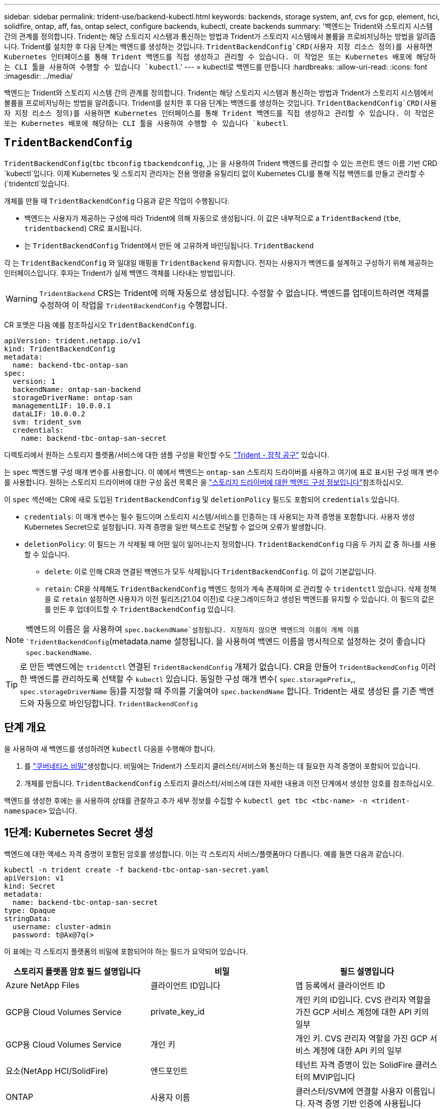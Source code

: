 ---
sidebar: sidebar 
permalink: trident-use/backend-kubectl.html 
keywords: backends, storage system, anf, cvs for gcp, element, hci, solidfire, ontap, aff, fas, ontap select, configure backends, kubectl, create backends 
summary: '백엔드는 Trident와 스토리지 시스템 간의 관계를 정의합니다. Trident는 해당 스토리지 시스템과 통신하는 방법과 Trident가 스토리지 시스템에서 볼륨을 프로비저닝하는 방법을 알려줍니다. Trident를 설치한 후 다음 단계는 백엔드를 생성하는 것입니다.  `TridentBackendConfig`CRD(사용자 지정 리소스 정의)를 사용하면 Kubernetes 인터페이스를 통해 Trident 백엔드를 직접 생성하고 관리할 수 있습니다. 이 작업은 또는 Kubernetes 배포에 해당하는 CLI 툴을 사용하여 수행할 수 있습니다 `kubectl`.' 
---
= kubectl로 백엔드를 만듭니다
:hardbreaks:
:allow-uri-read: 
:icons: font
:imagesdir: ../media/


[role="lead"]
백엔드는 Trident와 스토리지 시스템 간의 관계를 정의합니다. Trident는 해당 스토리지 시스템과 통신하는 방법과 Trident가 스토리지 시스템에서 볼륨을 프로비저닝하는 방법을 알려줍니다. Trident를 설치한 후 다음 단계는 백엔드를 생성하는 것입니다.  `TridentBackendConfig`CRD(사용자 지정 리소스 정의)를 사용하면 Kubernetes 인터페이스를 통해 Trident 백엔드를 직접 생성하고 관리할 수 있습니다. 이 작업은 또는 Kubernetes 배포에 해당하는 CLI 툴을 사용하여 수행할 수 있습니다 `kubectl`.



== `TridentBackendConfig`

`TridentBackendConfig`(`tbc` `tbconfig`  `tbackendconfig`, ,)는 을 사용하여 Trident 백엔드를 관리할 수 있는 프런트 엔드 이름 기반 CRD `kubectl`입니다. 이제 Kubernetes 및 스토리지 관리자는 전용 명령줄 유틸리티 없이 Kubernetes CLI를 통해 직접 백엔드를 만들고 관리할 수 (`tridentctl`있습니다.

개체를 만들 때 `TridentBackendConfig` 다음과 같은 작업이 수행됩니다.

* 백엔드는 사용자가 제공하는 구성에 따라 Trident에 의해 자동으로 생성됩니다. 이 값은 내부적으로 a `TridentBackend` (`tbe`, `tridentbackend`) CR로 표시됩니다.
* 는 `TridentBackendConfig` Trident에서 만든 에 고유하게 바인딩됩니다. `TridentBackend`


각 는 `TridentBackendConfig` 와 일대일 매핑을 `TridentBackend` 유지합니다. 전자는 사용자가 백엔드를 설계하고 구성하기 위해 제공하는 인터페이스입니다. 후자는 Trident가 실제 백엔드 객체를 나타내는 방법입니다.


WARNING: `TridentBackend` CRS는 Trident에 의해 자동으로 생성됩니다. 수정할 수 없습니다. 백엔드를 업데이트하려면 객체를 수정하여 이 작업을 `TridentBackendConfig` 수행합니다.

CR 포맷은 다음 예를 참조하십시오 `TridentBackendConfig`.

[listing]
----
apiVersion: trident.netapp.io/v1
kind: TridentBackendConfig
metadata:
  name: backend-tbc-ontap-san
spec:
  version: 1
  backendName: ontap-san-backend
  storageDriverName: ontap-san
  managementLIF: 10.0.0.1
  dataLIF: 10.0.0.2
  svm: trident_svm
  credentials:
    name: backend-tbc-ontap-san-secret
----
디렉토리에서 원하는 스토리지 플랫폼/서비스에 대한 샘플 구성을 확인할 수도 https://github.com/NetApp/trident/tree/stable/v21.07/trident-installer/sample-input/backends-samples["Trident - 장착 공구"^] 있습니다.

는 `spec` 백엔드별 구성 매개 변수를 사용합니다. 이 예에서 백엔드는 `ontap-san` 스토리지 드라이버를 사용하고 여기에 표로 표시된 구성 매개 변수를 사용합니다. 원하는 스토리지 드라이버에 대한 구성 옵션 목록은 을 link:backends.html["스토리지 드라이버에 대한 백엔드 구성 정보입니다"^]참조하십시오.

이 `spec` 섹션에는 CR에 새로 도입된 `TridentBackendConfig` 및 `deletionPolicy` 필드도 포함되어 `credentials` 있습니다.

* `credentials`: 이 매개 변수는 필수 필드이며 스토리지 시스템/서비스를 인증하는 데 사용되는 자격 증명을 포함합니다. 사용자 생성 Kubernetes Secret으로 설정됩니다. 자격 증명을 일반 텍스트로 전달할 수 없으며 오류가 발생합니다.
* `deletionPolicy`: 이 필드는 가 삭제될 때 어떤 일이 일어나는지 정의합니다. `TridentBackendConfig` 다음 두 가지 값 중 하나를 사용할 수 있습니다.
+
** `delete`: 이로 인해 CR과 연결된 백엔드가 모두 삭제됩니다 `TridentBackendConfig`. 이 값이 기본값입니다.
**  `retain`: CR을 삭제해도 `TridentBackendConfig` 백엔드 정의가 계속 존재하며 로 관리할 수 `tridentctl` 있습니다. 삭제 정책을 로 `retain` 설정하면 사용자가 이전 릴리즈(21.04 이전)로 다운그레이드하고 생성된 백엔드를 유지할 수 있습니다. 이 필드의 값은 를 만든 후 업데이트할 수 `TridentBackendConfig` 있습니다.





NOTE: 백엔드의 이름은 을 사용하여 `spec.backendName`설정됩니다. 지정하지 않으면 백엔드의 이름이 개체 이름 `TridentBackendConfig`(metadata.name 설정됩니다. 을 사용하여 백엔드 이름을 명시적으로 설정하는 것이 좋습니다 `spec.backendName`.


TIP: 로 만든 백엔드에는 `tridentctl` 연결된 `TridentBackendConfig` 개체가 없습니다. CR을 만들어 `TridentBackendConfig` 이러한 백엔드를 관리하도록 선택할 수 `kubectl` 있습니다. 동일한 구성 매개 변수( `spec.storagePrefix`,, `spec.storageDriverName` 등)를 지정할 때 주의를 기울여야 `spec.backendName` 합니다. Trident는 새로 생성된 를 기존 백엔드와 자동으로 바인딩합니다. `TridentBackendConfig`



== 단계 개요

을 사용하여 새 백엔드를 생성하려면 `kubectl` 다음을 수행해야 합니다.

. 를 https://kubernetes.io/docs/concepts/configuration/secret/["쿠버네티스 비밀"^]생성합니다. 비밀에는 Trident가 스토리지 클러스터/서비스와 통신하는 데 필요한 자격 증명이 포함되어 있습니다.
. 개체를 만듭니다. `TridentBackendConfig` 스토리지 클러스터/서비스에 대한 자세한 내용과 이전 단계에서 생성한 암호를 참조하십시오.


백엔드를 생성한 후에는 을 사용하여 상태를 관찰하고 추가 세부 정보를 수집할 수 `kubectl get tbc <tbc-name> -n <trident-namespace>` 있습니다.



== 1단계: Kubernetes Secret 생성

백엔드에 대한 액세스 자격 증명이 포함된 암호를 생성합니다. 이는 각 스토리지 서비스/플랫폼마다 다릅니다. 예를 들면 다음과 같습니다.

[listing]
----
kubectl -n trident create -f backend-tbc-ontap-san-secret.yaml
apiVersion: v1
kind: Secret
metadata:
  name: backend-tbc-ontap-san-secret
type: Opaque
stringData:
  username: cluster-admin
  password: t@Ax@7q(>
----
이 표에는 각 스토리지 플랫폼의 비밀에 포함되어야 하는 필드가 요약되어 있습니다.

[cols="3"]
|===
| 스토리지 플랫폼 암호 필드 설명입니다 | 비밀 | 필드 설명입니다 


| Azure NetApp Files  a| 
클라이언트 ID입니다
 a| 
앱 등록에서 클라이언트 ID



| GCP용 Cloud Volumes Service  a| 
private_key_id
 a| 
개인 키의 ID입니다. CVS 관리자 역할을 가진 GCP 서비스 계정에 대한 API 키의 일부



| GCP용 Cloud Volumes Service  a| 
개인 키
 a| 
개인 키. CVS 관리자 역할을 가진 GCP 서비스 계정에 대한 API 키의 일부



| 요소(NetApp HCI/SolidFire)  a| 
엔드포인트
 a| 
테넌트 자격 증명이 있는 SolidFire 클러스터의 MVIP입니다



| ONTAP  a| 
사용자 이름
 a| 
클러스터/SVM에 연결할 사용자 이름입니다. 자격 증명 기반 인증에 사용됩니다



| ONTAP  a| 
암호
 a| 
클러스터/SVM에 연결하는 암호 자격 증명 기반 인증에 사용됩니다



| ONTAP  a| 
clientPrivateKey를 선택합니다
 a| 
Base64 - 클라이언트 개인 키의 인코딩된 값입니다. 인증서 기반 인증에 사용됩니다



| ONTAP  a| 
챕터 사용자 이름
 a| 
인바운드 사용자 이름입니다. useCHAP = TRUE인 경우 필수입니다.  `ontap-san`및 의 경우 `ontap-san-economy`



| ONTAP  a| 
챕터시토시크릿
 a| 
CHAP 이니시에이터 암호입니다. useCHAP = TRUE인 경우 필수입니다.  `ontap-san`및 의 경우 `ontap-san-economy`



| ONTAP  a| 
chapTargetUsername 을 선택합니다
 a| 
대상 사용자 이름입니다. useCHAP = TRUE인 경우 필수입니다.  `ontap-san`및 의 경우 `ontap-san-economy`



| ONTAP  a| 
챕터타겟이니터시크릿
 a| 
CHAP 타겟 이니시에이터 암호입니다. useCHAP = TRUE인 경우 필수입니다.  `ontap-san`및 의 경우 `ontap-san-economy`

|===
이 단계에서 만든 암호는 다음 단계에서 만든 개체의 필드에서 `TridentBackendConfig` 참조됩니다. `spec.credentials`



== 2단계: `TridentBackendConfig` CR을 생성합니다

이제 CR을 만들 준비가 `TridentBackendConfig` 되었습니다. 이 예에서는 아래 표시된 객체를 사용하여 드라이버를 `TridentBackendConfig` 사용하는 백엔드를 `ontap-san` 생성합니다.

[listing]
----
kubectl -n trident create -f backend-tbc-ontap-san.yaml
----
[listing]
----
apiVersion: trident.netapp.io/v1
kind: TridentBackendConfig
metadata:
  name: backend-tbc-ontap-san
spec:
  version: 1
  backendName: ontap-san-backend
  storageDriverName: ontap-san
  managementLIF: 10.0.0.1
  dataLIF: 10.0.0.2
  svm: trident_svm
  credentials:
    name: backend-tbc-ontap-san-secret
----


== 3단계: CR의 상태를 확인합니다 `TridentBackendConfig`

이제 CR을 생성했으므로 `TridentBackendConfig` 상태를 확인할 수 있습니다. 다음 예를 참조하십시오.

[listing]
----
kubectl -n trident get tbc backend-tbc-ontap-san
NAME                    BACKEND NAME          BACKEND UUID                           PHASE   STATUS
backend-tbc-ontap-san   ontap-san-backend     8d24fce7-6f60-4d4a-8ef6-bab2699e6ab8   Bound   Success
----
백엔드가 생성되고 CR에 바인딩되었습니다. `TridentBackendConfig`

위상은 다음 값 중 하나를 사용할 수 있습니다.

* `Bound`: `TridentBackendConfig` CR은 백엔드와 연결되며 백엔드에는 `configRef` CR의 uid로 설정되어 `TridentBackendConfig` 있습니다.
* `Unbound`: 를 사용하여 `""`나타냅니다.  `TridentBackendConfig`객체가 백엔드에 바인딩되지 않았습니다. 새로 생성된 모든 `TridentBackendConfig` CRS는 기본적으로 이 단계에 있습니다. 단계가 변경된 후에는 다시 바인딩되지 않은 상태로 되돌릴 수 없습니다.
* `Deleting`: `TridentBackendConfig` CR이 `deletionPolicy` 삭제되도록 설정되었습니다. CR이 삭제되면 `TridentBackendConfig` 삭제 상태로 전환됩니다.
+
** 백엔드에 영구 볼륨 클레임(PVC)이 없는 경우 을 `TridentBackendConfig` 삭제하면 Trident이 백엔드와 `TridentBackendConfig` CR을 삭제합니다.
** 백엔드에 PVC가 하나 이상 있는 경우 삭제 상태로 전환됩니다.  `TridentBackendConfig`CR은 이후에 삭제 단계도 시작합니다. 모든 PVC가 삭제된 후에만 백엔드 및 `TridentBackendConfig` 가 삭제됩니다.


* `Lost`: CR과 연결된 백엔드가 `TridentBackendConfig` 실수로 또는 의도적으로 삭제되었고 `TridentBackendConfig` CR은 삭제된 백엔드에 대한 참조를 여전히 가지고 있습니다.  `TridentBackendConfig`값에 관계없이 CR을 삭제할 수 `deletionPolicy` 있습니다.
* `Unknown`: Trident가 CR과 연결된 백엔드의 상태 또는 존재를 확인할 수 `TridentBackendConfig` 없습니다. 예를 들어, API 서버가 응답하지 않거나 CRD가 누락된 경우 `tridentbackends.trident.netapp.io` 이 경우 개입이 필요할 수 있습니다.


이 단계에서는 백엔드가 성공적으로 생성됩니다! 과 같이 추가로 처리할 수 있는 작업이 여러 개 link:backend_ops_kubectl.html["백엔드 업데이트 및 백엔드 삭제"^]있습니다.



== (선택 사항) 4단계: 자세한 내용을 확인하십시오

다음 명령을 실행하여 백엔드에 대한 자세한 정보를 얻을 수 있습니다.

[listing]
----
kubectl -n trident get tbc backend-tbc-ontap-san -o wide
----
[listing]
----
NAME                    BACKEND NAME        BACKEND UUID                           PHASE   STATUS    STORAGE DRIVER   DELETION POLICY
backend-tbc-ontap-san   ontap-san-backend   8d24fce7-6f60-4d4a-8ef6-bab2699e6ab8   Bound   Success   ontap-san        delete
----
또한 의 YAML/JSON 덤프를 얻을 수도 `TridentBackendConfig` 있습니다.

[listing]
----
kubectl -n trident get tbc backend-tbc-ontap-san -o yaml
----
[listing]
----
apiVersion: trident.netapp.io/v1
kind: TridentBackendConfig
metadata:
  creationTimestamp: "2021-04-21T20:45:11Z"
  finalizers:
  - trident.netapp.io
  generation: 1
  name: backend-tbc-ontap-san
  namespace: trident
  resourceVersion: "947143"
  uid: 35b9d777-109f-43d5-8077-c74a4559d09c
spec:
  backendName: ontap-san-backend
  credentials:
    name: backend-tbc-ontap-san-secret
  managementLIF: 10.0.0.1
  dataLIF: 10.0.0.2
  storageDriverName: ontap-san
  svm: trident_svm
  version: 1
status:
  backendInfo:
    backendName: ontap-san-backend
    backendUUID: 8d24fce7-6f60-4d4a-8ef6-bab2699e6ab8
  deletionPolicy: delete
  lastOperationStatus: Success
  message: Backend 'ontap-san-backend' created
  phase: Bound
----
`backendInfo` CR에 대한 응답으로 생성된 백엔드의 `TridentBackendConfig` 및 가 `backendUUID` 포함되어 `backendName` 있습니다. 이 `lastOperationStatus` 필드는 CR의 마지막 작업 상태를 나타냅니다. 이 상태는 `TridentBackendConfig` 사용자가 트리거하거나(예: 사용자가 변경한 내용) Trident에 의해 트리거될 수 있습니다(예: `spec` Trident 재시작 중). 성공 또는 실패일 수 있습니다. `phase` CR과 백엔드 간의 관계 상태를 `TridentBackendConfig` 나타냅니다. 위의 예에서 에는 `phase` 값이 바인딩되어 있습니다. 즉, CR이 백엔드와 연결되어 있음을 `TridentBackendConfig` 의미합니다.

명령을 실행하여 이벤트 로그의 세부 정보를 가져올 수 `kubectl -n trident describe tbc <tbc-cr-name>` 있습니다.


WARNING: 을 사용하여 연결된 개체가 `tridentctl` 포함된 백엔드를 업데이트하거나 삭제할 수 `TridentBackendConfig` 없습니다. 과link:backend_options.html["여기 를 참조하십시오"^](와 `TridentBackendConfig`) 사이의 전환과 관련된 단계를 이해합니다 `tridentctl`.
